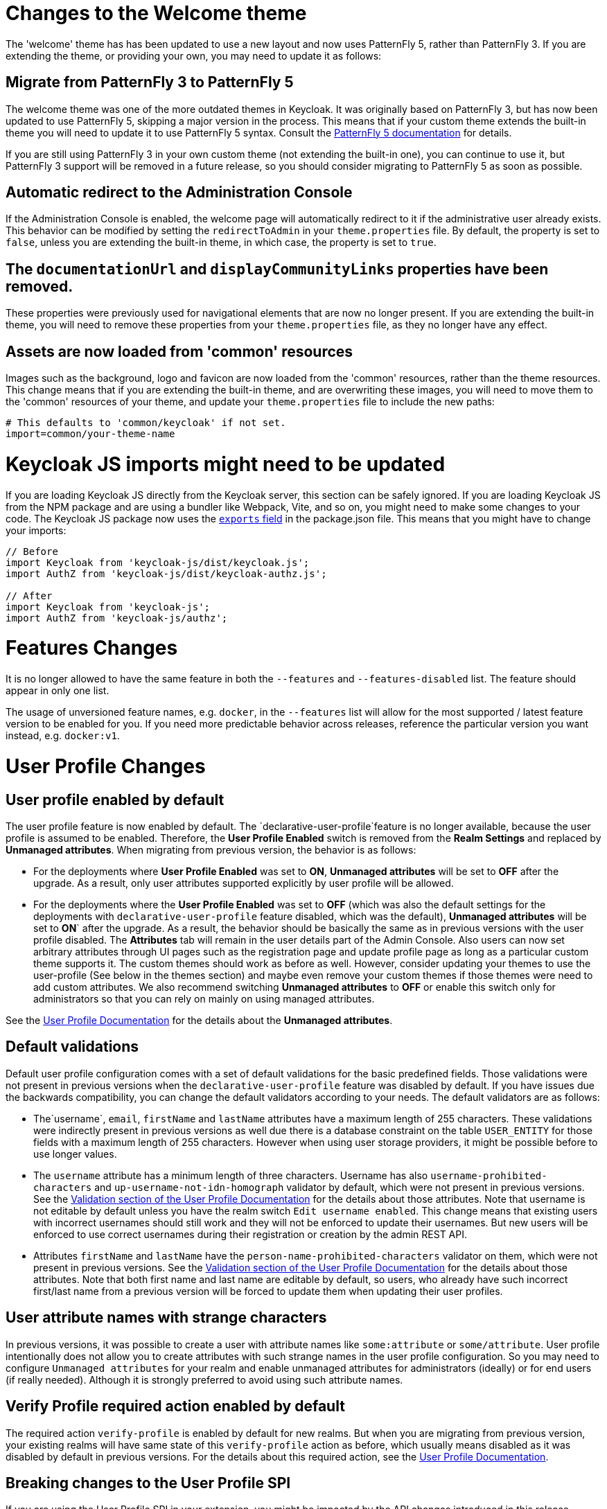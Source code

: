 = Changes to the Welcome theme

The 'welcome' theme has has been updated to use a new layout and now uses PatternFly 5, rather than PatternFly 3. If you are extending the theme, or providing your own, you may need to update it as follows:

== Migrate from PatternFly 3 to PatternFly 5

The welcome theme was one of the more outdated themes in Keycloak. It was originally based on PatternFly 3, but has now been updated to use PatternFly 5, skipping a major version in the process. This means that if your custom theme extends the built-in theme you will need to update it to use PatternFly 5 syntax. Consult the https://www.patternfly.org/get-started/develop/[PatternFly 5 documentation] for details.

If you are still using PatternFly 3 in your own custom theme (not extending the built-in one), you can continue to use it, but PatternFly 3 support will be removed in a future release, so you should consider migrating to PatternFly 5 as soon as possible.

== Automatic redirect to the Administration Console

If the Administration Console is enabled, the welcome page will automatically redirect to it if the administrative user already exists. This behavior can be modified by setting the `redirectToAdmin` in your `theme.properties` file. By default, the property is set to `false`, unless you are extending the built-in theme, in which case, the property is set to `true`.

== The `documentationUrl` and `displayCommunityLinks` properties have been removed.

These properties were previously used for navigational elements that are now no longer present. If you are extending the built-in theme, you will need to remove these properties from your `theme.properties` file, as they no longer have any effect.

== Assets are now loaded from 'common' resources

Images such as the background, logo and favicon are now loaded from the 'common' resources, rather than the theme resources. This change means that if you are extending the built-in theme, and are overwriting these images, you will need to move them to the 'common' resources of your theme, and update your `theme.properties` file to include the new paths:

[source,properties]
----
# This defaults to 'common/keycloak' if not set.
import=common/your-theme-name
----

= Keycloak JS imports might need to be updated

If you are loading Keycloak JS directly from the Keycloak server, this section can be safely ignored. If you are loading Keycloak JS from the NPM package and are using a bundler like Webpack, Vite, and so on, you might need to make some changes to your code. The Keycloak JS package now uses the https://webpack.js.org/guides/package-exports/[`exports` field] in the package.json file. This means that you might have to change your imports:

[source,js]
----
// Before
import Keycloak from 'keycloak-js/dist/keycloak.js';
import AuthZ from 'keycloak-js/dist/keycloak-authz.js';

// After
import Keycloak from 'keycloak-js';
import AuthZ from 'keycloak-js/authz';
----

= Features Changes

It is no longer allowed to have the same feature in both the `--features` and `--features-disabled` list.  The feature should appear in only one list.

The usage of unversioned feature names, e.g. `docker`, in the `--features` list will allow for the most supported / latest feature version to be enabled for you. 
If you need more predictable behavior across releases, reference the particular version you want instead, e.g. `docker:v1`.

= User Profile Changes

== User profile enabled by default

The user profile feature is now enabled by default. The  `declarative-user-profile`feature is no longer available, because the user profile is assumed to be enabled.
Therefore, the *User Profile Enabled* switch is removed from the *Realm Settings* and replaced by *Unmanaged attributes*.
When migrating from previous version, the behavior is as follows:

* For the deployments where *User Profile Enabled* was set to *ON*, *Unmanaged attributes* will be set to *OFF* after the upgrade. As a result, only user attributes supported explicitly
by user profile will be allowed.

* For the deployments where the *User Profile Enabled* was set to *OFF* (which was also the default settings for the deployments with `declarative-user-profile` feature disabled, which was the default),
*Unmanaged attributes* will be set to *ON*` after the upgrade. As a result, the behavior should be basically the same as in previous versions with the user profile disabled. 
The *Attributes* tab will remain in the user details part of the Admin Console. Also users can now set arbitrary attributes through UI pages such as the registration page and update profile page  as long as 
a particular custom theme supports it. The custom themes should work as before as well. However, consider updating your themes to use the user-profile (See below in the themes section) and
maybe even remove your custom themes if those themes were need to add custom attributes. We also recommend switching *Unmanaged attributes* to *OFF* or enable this switch only for
administrators so that you can rely on mainly on using managed attributes.

See the link:{adminguide_link}#user-profile[User Profile Documentation] for the details about the *Unmanaged attributes*.

== Default validations

Default user profile configuration comes with a set of default validations for the basic predefined fields. Those validations were not present in previous versions when the `declarative-user-profile` feature was disabled by default.
If you have issues due the backwards compatibility, you can change the default validators according to your needs. The default validators are as follows:

* The`username`, `email`, `firstName` and `lastName` attributes have a maximum length of 255 characters. These validations were indirectly present in previous versions as well
due there is a database constraint on the table `USER_ENTITY` for those fields with a maximum length of 255 characters. However when using user storage providers, it might be possible before to use longer values.

* The `username` attribute has a minimum length of three characters. Username has also `username-prohibited-characters` and `up-username-not-idn-homograph` validator by default, which were not present in previous versions.
See the link:{adminguide_link}#user-profile[Validation section of the User Profile Documentation] for the details about those attributes. Note that username is not editable by default unless you have the realm switch `Edit username enabled`.
This change means that existing users with incorrect usernames should still work and they will not be enforced to update their usernames. But new users will be enforced to use correct usernames
during their registration or creation by the admin REST API.

* Attributes `firstName` and `lastName` have the `person-name-prohibited-characters` validator on them, which were not present in previous versions.
See the link:{adminguide_link}#user-profile[Validation section of the User Profile Documentation] for the details about those attributes. Note that both first
name and last name are editable by default, so users, who already have such incorrect first/last name from a previous version will be forced to update them when updating their user profiles.

== User attribute names with strange characters

In previous versions, it was possible to create a user with attribute names like `some:attribute` or `some/attribute`. User profile intentionally does not allow you to create
attributes with such strange names in the user profile configuration. So you may need to configure `Unmanaged attributes` for your realm and enable unmanaged attributes for administrators
(ideally) or for end users (if really needed). Although it is strongly preferred to avoid using such attribute names.

== Verify Profile required action enabled by default

The required action `verify-profile` is enabled by default for new realms. But when you are migrating from previous version, your existing realms will have same state of this `verify-profile` action as before, which
usually means disabled as it was disabled by default in previous versions. For the details about this required action, see the link:{adminguide_link}#user-profile[User Profile Documentation].

== Breaking changes to the User Profile SPI

If you are using the User Profile SPI in your extension, you might be impacted by the API changes introduced in this release.

The `org.keycloak.userprofile.Attributes` interface includes the following changes:

* Method `getValues` was renamed to `get` to make it more aligned with the same operation from a regular Java `Map`
* Method `isRootAttribute` was moved to the utility class `org.keycloak.userprofile.UserProfileUtil.isRootAttribute`
* Method `getFirstValue` was renamed to `getFirst` to make it less verbose
* Method `getReadable(boolean)` was removed and now all attributes (including root attributes) are returned whenever they have read rights.

== Changes to Freemarker templates to allow rendering pages based on the user profile configuration set to a realm

In this release, the following templates were updated to make it possible to dynamically render attributes based
on the user profile configuration set to a realm:

* `login-update-profile.ftl`
* `register.ftl`
* `update-email.ftl`

These templates are responsible for rendering the update profile (when the *Update Profile* required action is enabled for a user), 
the registration, and the update email (when the *UPDATE_EMAIL* feature is enabled) pages, respectively.

If you use a custom theme to change these templates, they will function as expected because only the content is updated.
However, we recommend you to take a look at how to configure a link:{adminguide_link}#user-profile[{declarative user profile}] and possibly avoid
changing the built-in templates by using all the capabilities provided by this feature.

Also, the templates used by the `declarative-user-profile` feature to render the pages for the same flows are longer necessary and removed in this release:

* `update-user-profile.ftl`
* `register-user-profile.ftl`

If you were using the `declarative-user-profile` feature in a previous release with customizations to the above templates,
update the `login-update-profile.ftl` and `register.ftl` accordingly.

== The update profile page when logging in for the first time through a broker now has its own Freemarker templates

In this release, the server will render the update profile page when the user is authenticating through a broker for the
first time using the `idp-review-user-profile.ftl` template.

In previous releases, the template used to update the profile during the first broker login flow was the `login-update-profile.ftl`, the same used
to update the profile when users are authenticating to a realm.

By using separate templates for each flow, a more clear distinction exist as to which flow a template is actually used rather than sharing a same template,
and potentially introduce unexpected changes and behavior that should only affect pages for a specific flow.

If you have customizations to the `login-update-profile.ftl` template to customize how users update their profiles when authenticating through a broker, make sure to move your changes
to the new template.

= Truststore Changes

The `spi-truststore-file-*` options and the truststore related options `https-trust-store-*` are deprecated, please use the new default location for truststore material, `conf/truststores`, or specify your desired paths via the `truststore-paths` option. For details refer to the relevant https://www.keycloak.org/server/keycloak-truststore[guide].

The `tls-hostname-verifier` property should be used instead of the `spi-truststore-file-hostname-verification-policy` property.

= Deprecated `--proxy` option

The `--proxy` option has been deprecated and will be removed in a future release. The following table explains how the deprecated option maps to supported options.

[%autowidth,cols="a,a"]
|===
| Deprecated usage | New usage

|`kc.sh` (no `proxy` option set)
|`kc.sh`
|`kc.sh --proxy none`
|`kc.sh`
|`kc.sh --proxy edge`
|`kc.sh --proxy-headers forwarded\|xforwarded --http-enabled true`
|`kc.sh --proxy passthrough`
|`kc.sh --hostname-port 80\|443` (depending if HTTPS is used)
|`kc.sh --proxy reencrypt`
|`kc.sh --proxy-headers forwarded\|xforwarded`
|===

NOTE: For hardened security, the `--proxy-headers` option does not allow selecting both `forwarded` and `xforwarded` values at the same time (as it was
the case before for `--proxy edge` and `--proxy reencrypt`).

WARNING: When using the proxy headers option, make sure your reverse proxy properly sets and overwrites the `Forwarded` or `X-Forwarded-*` headers respectively.
To set these headers, consult the documentation for your reverse proxy. Misconfiguration will leave {project_name} exposed to security vulnerabilities.

You can also set the proxy headers when using the Operator:
[source,yaml]
----
apiVersion: k8s.keycloak.org/v2alpha1
kind: Keycloak
metadata:
  name: example-kc
spec:
  ...
  proxy:
    headers: forwarded|xforwarded
----
NOTE: If the `proxy.headers` field is not specified, the Operator falls back to the previous behaviour by implicitly setting
`proxy=passthrough` by default. This results in deprecation warnings in the server log. This fallback will be removed
in a future release.

= Changes to the user representation in both Admin API and Account contexts

Both `org.keycloak.representations.idm.UserRepresentation` and `org.keycloak.representations.account.UserRepresentation` representation classes have changed
so that the root user attributes (such as `username`, `email`, `firstName`, `lastName`, and `locale`) have a consistent representation when fetching or sending
the representation payload to the Admin and Account APIS, respectively.

The `username`, `email`, `firstName`, `lastName`, and `locale` attributes were moved to a new `org.keycloak.representations.idm.AbstractUserRepresentation` base class.

Also the `getAttributes` method is targeted for representing only custom attributes, so you should not expect any root attribute in the map returned by this method. This method is
mainly targeted for clients when updating or fetching any custom attribute for a give user.

In order to resolve all the attributes including the root attributes, a new `getRawAttributes` method was added so that the resulting map also includes the root attributes. However,
this method is not available from the representation payload and it is targeted to be used by the server when managing user profiles.

= `https-client-auth` is a build time option

Option `https-client-auth` had been treated as a run time option, however this is not supported by Quarkus. The option needs to be handled at build time instead.

= Sequential loading of offline sessions and remote sessions

Starting with this release, the first member of a Keycloak cluster will load remote sessions sequentially instead of in parallel.
If offline session preloading is enabled, those will be loaded sequentially as well.

The previous code led to high resource-consumption across the cluster at startup and was challenging to analyze in production environments and could lead to complex failure scenarios if a node was restarted during loading.
Therefore, it was changed to sequential session loading.

For offline sessions, the default in this and previous versions of Keycloak is to load those sessions on demand, which scales better with a lot of offline sessions than the attempt to preload them in parallel. Setups that use this default setup are not affected by the change of the loading strategy for offline sessions.
Setups that have offline session preloading enabled should migrate to a setup where offline-session preloading is disabled.

= Deprecated offline session preloading

The default behavior of Keycloak is to load offline sessions on demand.
The old behavior to preload them at startup is now deprecated, as preloading them at startup does not scale well with a growing number of sessions, and increases Keycloak memory usage.
The old behavior will be removed in a future release.

To re-enable old behavior while it is deprecated and not removed yet, use the feature flag and the SPI option as shown below:

[source,bash]
----
bin/kc.[sh|bat] start --features-enabled offline-session-preloading --spi-user-sessions-infinispan-preload-offline-sessions-from-database=true
----

The API of `UserSessionProvider` deprecated the method `getOfflineUserSessionByBrokerSessionId(RealmModel realm, String brokerSessionId)`.
Instead of this method, use `getOfflineUserSessionByBrokerUserIdStream(RealmModel, String brokerUserId)` to first get the sessions of a user, and then filter by the broker session ID as needed.

= Infinispan metrics use labels for cache manager and cache names

When enabling metrics for {project_name}'s embedded caches, the metrics now use labels for the cache manager and the cache names.

.Old metric example without labels
----
vendor_cache_manager_keycloak_cache_sessions_statistics_approximate_entries_in_memory{cache="sessions",node="..."}
----

.New metric example with labels
----
vendor_statistics_approximate_entries_in_memory{cache="sessions",cache_manager="keycloak",node="..."}
----

To revert the change for an installation, use a custom Infinispan XML configuration and change the configuration as follows:

----
<metrics names-as-tags="false" />
----

= User attribute value length extension

As of this release, {project_name} supports storing and searching by user attribute values longer than 255 characters, which was previously a limitation.

In setups where users are allowed to update attributes, for example, via the account console, prevent denial of service attacks by adding validations.
Ensure that no unmanaged attributes are allowed and all editable attributes have a validation that limits the input length.

For unmanaged attributes, the maximum length is 2048 characters.
For managed attributes, the default maximum length is 2048 characters. Administrator can change this by adding a validator of type `length`.

This change adds new indexes on the tables `USER_ATTRIBUTE` and `FED_USER_ATTRIBUTE`.
If those tables contain more than 300000 entries, Keycloak will skip the index creation by default during the automatic schema migration and instead log the SQL statement on the console during migration to be applied manually after {project_name}'s startup.
See the link:{upgradingguide_link}[{upgradingguide_name}] for details on how to configure a different limit.

== Additional migration steps for LDAP

This is for installations that match all the following criteria:

* User attributes in the LDAP directory are larger than 2048 characters or binary attributes that are larger than 1500 bytes.
* The attributes are changed by admins or users via the admin console, the APIs or the account console.

To be able to enable changing those attributes via UI and REST APIs, perform the following steps:

. Declare the attributes identified above as managed attributes in the user profile of the realm.
. Define a `length` validator for each attribute added in the previous step specifying the desired minimum and maximum length of the attribute value.
For binary values, add 33% to the expected binary length to count in the overhead for {project_name}'s internal base64 encoding of binary values.

== Additional migration steps for custom user storage providers

This is for installations that match all the following criteria:

* Running MariaDB or MySQL as a database for {project_name}.
* Entries in table `FED_USER_ATTRIBUTE` with contents in the `VALUE` column that are larger than 2048 characters.
This table is used for custom user providers which have federation enabled.
* The long attributes are changed by admins or users via the admin console or the account console.

To be able to enable changing those attributes via UI and REST APIs,  perform the following steps:

. Declare the attributes identified above as managed attributes in the user profile of the realm.
. Define a `length` validator for each attribute added in the previous step specifying the desired minimum and maximum length of the attribute value.

= The Admin send-verify-email API now uses the same email verification template

----
PUT /admin/realms/{realm}/users/{id}/send-verify-email
----

In this release, the API will use the `email-verification.ftl` template instead of `executeActions.ftl`.

.Before upgrading
----
Perform the following action(s): Verify Email
----

.After upgrading
----
Confirm validity of e-mail address email@example.org.
----

If you have customized the `executeActions.ftl` template to modify how users verify their email using this API, ensure that you transfer your modifications to the new template.

A new parameter called `lifespan` will be introduced to allow overriding of the default lifespan value (12 hours).

If you prefer the previous behavior, use the `execute-actions-email` API as follows.

----
PUT /admin/realms/{realm}/users/{id}/execute-actions-email

["VERIFY_EMAIL"]
----

= Removal of the deprecated mode for SAML encryption

The compatibility mode for SAML encryption introduced in version 21 is now removed. The system property `keycloak.saml.deprecated.encryption` is not managed anymore by the server. The clients which still used the old signing key for encryption should update it from the new IDP configuration metadata.

= Changes to Password Hashing

In this release we adapted the password hashing defaults to match the https://cheatsheetseries.owasp.org/cheatsheets/Password_Storage_Cheat_Sheet.html#pbkdf2[OWASP recommendations for Password Storage].

As part of this change, the default password hashing provider has changed from `pbkdf2-sha256` to `pbkdf2-sha512`.
Also, the number of default hash iterations for `pbkdf2` based password hashing algorithms changed as follows:
[%autowidth,cols="a,a,>a,>a"]
|===
| Provider ID | Algorithm | Old Iterations | New Iterations

| `pbkdf2`   | `PBKDF2WithHmacSHA1` | 20.000 | 1.300.000
| `pbkdf2-sha256` | `PBKDF2WithHmacSHA256` | 27.500 | 600.000
| `pbkdf2-sha512` | `PBKDF2WithHmacSHA512` | 30.000 | 210.000
|===

If a realm does not explicitly configure a password policy with `hashAlgorithm` and `hashIterations`, then
the new configuration will take effect on the next password based login, or when a user password is created or updated.

== Performance of new password hashing configuration

Tests on a machine with an Intel i9-8950HK CPU (12) @ 4.800GHz yielded the following &#8960; time differences for hashing 1000 passwords (averages from 3 runs).
Note that the average duration for the `PBKDF2WithHmacSHA1` was computed with a lower number of passwords due to the long runtime.
[%autowidth,cols="a,a,>a,>a,>a"]
|===
| Provider ID | Algorithm | Old duration | New duration | Difference

| `pbkdf2` | `PBKDF2WithHmacSHA1`   | 122ms | 3.114ms | +2.992ms
| `pbkdf2-sha256` | `PBKDF2WithHmacSHA256` |  20ms |   451ms |   +431ms
| `pbkdf2-sha512` | `PBKDF2WithHmacSHA512` |  33ms |   224ms |   +191ms
|===

Users of the `pbkdf2` provider might need to explicitly reduce the
number of hash iterations to regain acceptable performance.
This can be done by configuring the hash iterations explicitly in the password policy of the realm.

== Expected increased overall CPU usage and temporary increased database activity

The Concepts for sizing CPU and memory resources in the Keycloak High Availability guide have been updated to reflect the new hashing defaults.
While the CPU usage per password-based login in our tests increased by 33% (which includes both the changed password hashing and unchanged TLS connection handling), the overall CPU increase should be around 10% to 15%.
This is due to the averaging effect of Keycloak's other activities like refreshing access tokens and client credential grants, still this depends on the unique workload of an installation.

After the upgrade, during a password-based login, the user's passwords will be re-hashed with the new hash algorithm and hash iterations as a one-off activity and updated in the database.
As this clears the user from Keycloak's internal cache, you'll also see an increased read activity on the database level.
This increased database activity will decrease over time as more and more user's passwords have been re-hashed.

== How to keep using the old pbkdf2-sha256 password hashing?

To keep the old password hashing for a realm, specify `hashAlgorithm` and `hashIterations` explicitly in the
realm password policy.

* `Hashing Algorithm: pbkdf2-sha256`
* `Hashing Iterations: 27500`

= Operator Referenced Resource Polling

Secrets and ConfigMaps referenced via the Keycloak CR will now be polled for changes, rather than watched via the api server. It may take around 1 minute for changes to be detected.

This was done so to not require label manipulation on those resources. After upgrading if any Secret still has the operator.keycloak.org/component label, it may be removed or ignored.

= Renaming JPA provider configuration options for migration

After removal of the Map Store the following configuration options were renamed:

* `spi-connections-jpa-legacy-initialize-empty` to `spi-connections-jpa-quarkus-initialize-empty`
* `spi-connections-jpa-legacy-migration-export` to `spi-connections-jpa-quarkus-migration-export`
* `spi-connections-jpa-legacy-migration-strategy` to `spi-connections-jpa-quarkus-migration-strategy`

= Renaming model modules

After removal of the Map Store the following modules were renamed:

* `org.keycloak:keycloak-model-legacy-private` to `org.keycloak:keycloak-model-storage-private`
* `org.keycloak:keycloak-model-legacy-services` to `org.keycloak:keycloak-model-storage-services`

and `org.keycloak:keycloak-model-legacy` module was deprecated and will be removed in the next release in favour of `org.keycloak:keycloak-model-storage` module.

= Temporary lockout log replaced with event

There is now a new event `USER_DISABLED_BY_TEMPORARY_LOCKOUT` when a user is temporarily locked out by the brute force protector.
The log with ID `KC-SERVICES0053` has been removed as the new event offers the information in a structured form.

As it is a success event, the new event is logged by default at the `DEBUG` level.
Use the setting `spi-events-listener-jboss-logging-success-level` as described in the link:{adminguide_eventlistener_link}[{adminguide_eventlistener_name} chapter in the {adminguide_name}] to change the log level of all success events.

To trigger custom actions or custom log entries, write a custom event listener as described in the Event Listener SPI in the link:{developerguide_link}[{developerguide_name}].

= Operator Customization Property Keys

The property keys used by the operator for advanced configuration have changed from `operator.keycloak` to `kc.operator.keycloak`.

= Keycloak CR resources options

When no `resources` options are specified in the Keycloak CR and KeycloakRealmImport CR, default values are used.
The default `requests` memory for Keycloak deployment and the realm import Job is set to `1700MiB`, and the `limits` memory is set to `2GiB`.

= Updates to cookies

As part of refactoring cookie handling in Keycloak there are some changes to how cookies are set:

* All cookies will now have the secure attribute set if the request is through a secure context
* `WELCOME_STATE_CHECKER` cookies now set `SameSite=Strict`

For custom extensions there may be some changes needed:

* `LocaleSelectorProvider.KEYCLOAK_LOCALE` is deprecated as cookies are now managed through the CookieProvider
* `HttpResponse.setWriteCookiesOnTransactionComplete` has been removed
* `HttpCookie` is deprecated, please use `NewCookie.Builder` instead
* `ServerCookie` is deprecated, please use `NewCookie.Builder` instead

= Internal algorithm changed from HS256 to HS512

The algorithm that {project_name} uses to sign internal tokens (a JWT which is consumed by {project_name} itself, for example a refresh or action token) is being changed from `HS256` to the more secure `HS512`. A new key provider named `hmac-generated-hs512` is now added for realms. Note that in migrated realms the old `hmac-generated` provider and the old `HS256` key are maintained and still validate tokens issued before the upgrade. The `HS256` provider can be manually deleted when no more old tokens exist following the {adminguide_link}#rotating-keys[rotating keys guidelines].